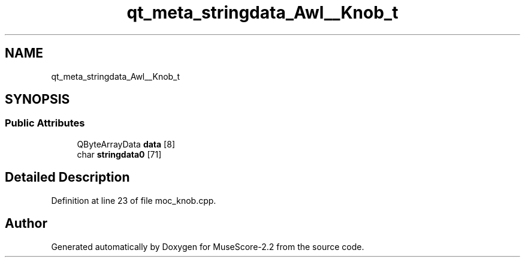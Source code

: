 .TH "qt_meta_stringdata_Awl__Knob_t" 3 "Mon Jun 5 2017" "MuseScore-2.2" \" -*- nroff -*-
.ad l
.nh
.SH NAME
qt_meta_stringdata_Awl__Knob_t
.SH SYNOPSIS
.br
.PP
.SS "Public Attributes"

.in +1c
.ti -1c
.RI "QByteArrayData \fBdata\fP [8]"
.br
.ti -1c
.RI "char \fBstringdata0\fP [71]"
.br
.in -1c
.SH "Detailed Description"
.PP 
Definition at line 23 of file moc_knob\&.cpp\&.

.SH "Author"
.PP 
Generated automatically by Doxygen for MuseScore-2\&.2 from the source code\&.

